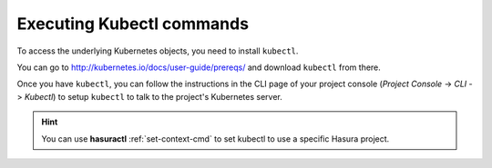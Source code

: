 .. Hasura Platform documentation master file, created by
   sphinx-quickstart on Thu Jun 30 19:38:30 2016.
   You can adapt this file completely to your liking, but it should at least
   contain the root `toctree` directive.

.. meta::
   :description: Reference documentation for executing kubectl commands for a Hasura project.
   :keywords: hasura, docs, CLI, kubectl

Executing Kubectl commands
==========================
To access the underlying Kubernetes objects, you need to install ``kubectl``.

You can go to http://kubernetes.io/docs/user-guide/prereqs/ and download
``kubectl`` from there.

Once you have ``kubectl``, you can follow the instructions in the CLI page of your project console (`Project Console` -> `CLI` -> `Kubectl`) to setup ``kubectl`` to talk to the project's Kubernetes server.

.. hint::

    You can use **hasuractl** :ref:`set-context-cmd` to set kubectl to use a specific Hasura project.